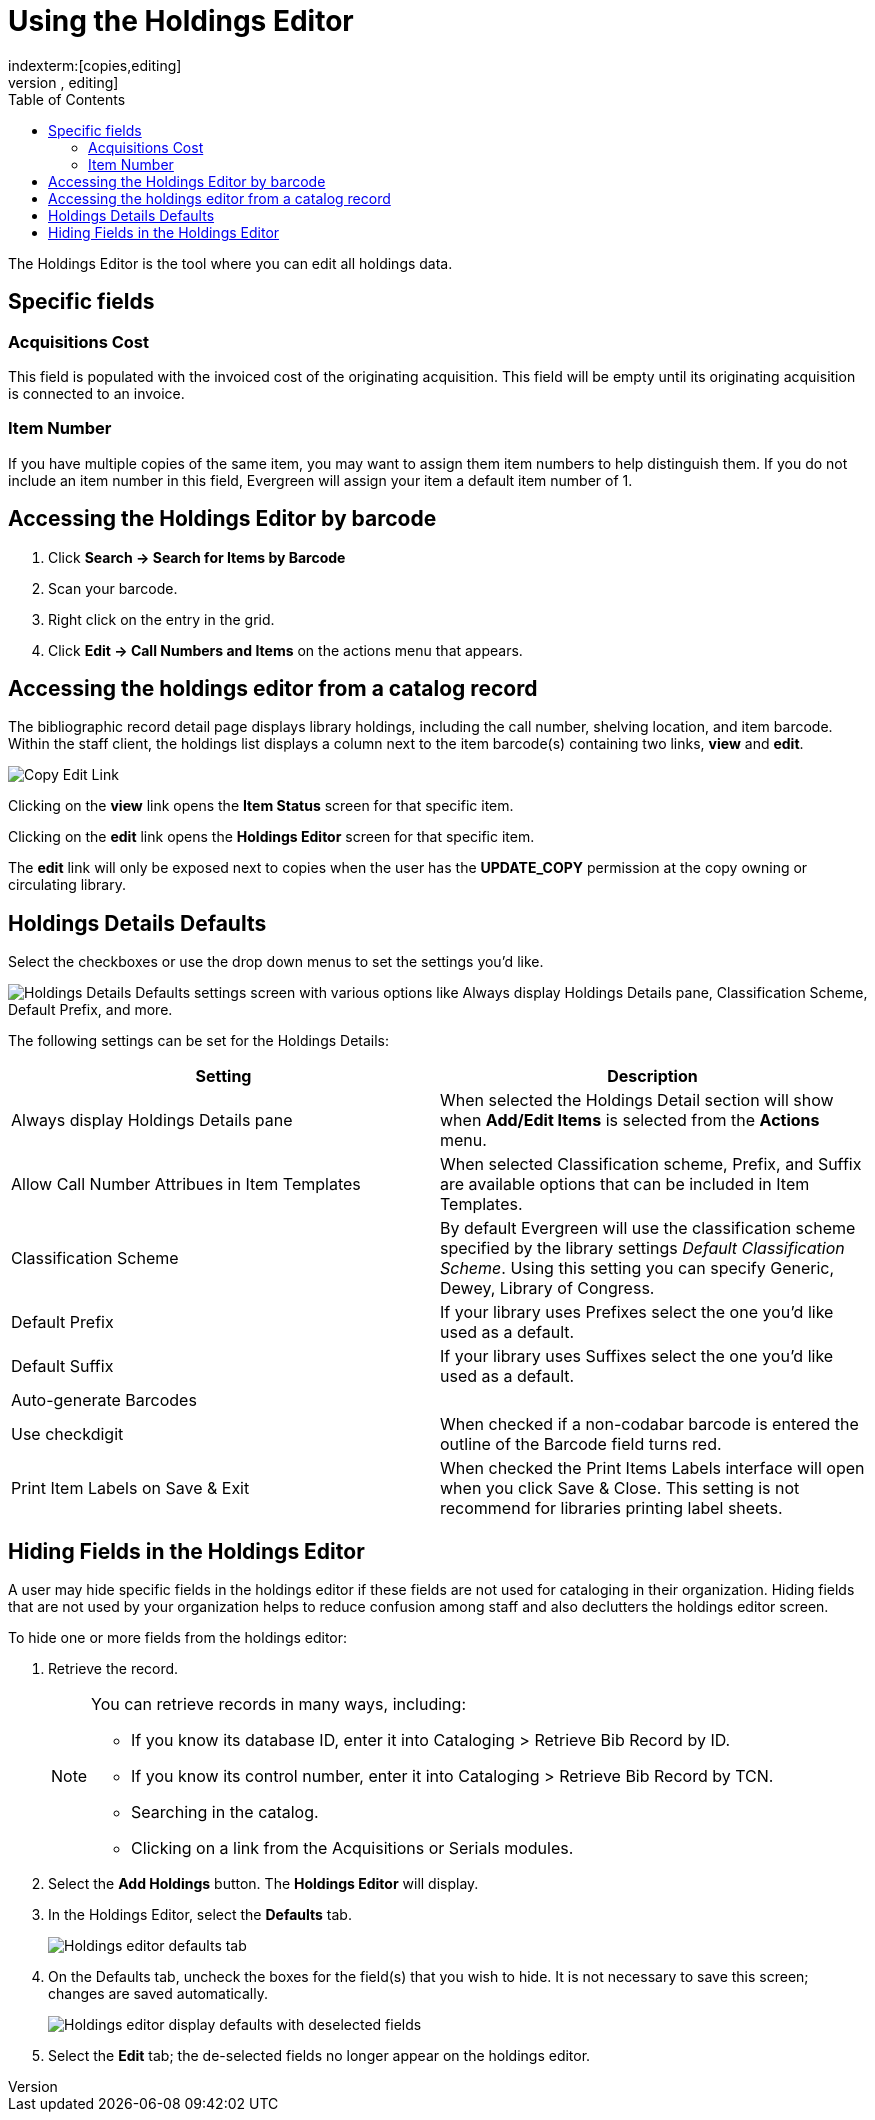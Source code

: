 = Using the Holdings Editor =
:toc:
indexterm:[copies,editing]
indexterm:[items,editing]
indexterm:[call numbers,editing]
indexterm:[volumes,editing]
indexterm:[holdings editor]
[[holdings_editor]]

The Holdings Editor is the tool where you can edit all holdings data.

== Specific fields ==

=== Acquisitions Cost ===
indexterm:[acquisitions cost]

This field is populated with the invoiced cost of the originating acquisition.
This field will be empty until its originating acquisition is connected to an
invoice.

=== Item Number ===
indexterm:[copy number]
indexterm:[item number]

If you have multiple copies of the same item, you may want to
assign them item numbers to help distinguish them.  If you do
not include an item number in this field, Evergreen will assign your
item a default item number of 1.

== Accessing the Holdings Editor by barcode ==

. Click *Search -> Search for Items by Barcode*
. Scan your barcode.
. Right click on the entry in the grid.
. Click *Edit -> Call Numbers and Items* on the actions menu that appears.

== Accessing the holdings editor from a catalog record ==

The bibliographic record detail page displays library holdings, including the call number, shelving location, and item barcode. Within the
staff client, the holdings list displays a column next to the item barcode(s) containing two links, *view* and *edit*.

image::volcopy_editor/copy_edit_link_1.jpg[Copy Edit Link]

Clicking on the *view* link opens the *Item Status* screen for that specific item.

Clicking on the *edit* link opens the *Holdings Editor* screen for that specific item.

The *edit* link will only be exposed next to copies when the user has the *UPDATE_COPY* permission at the copy owning or circulating library. 

== Holdings Details Defaults ==

Select the checkboxes or use the drop down menus to set the settings you'd like.

image::volcopy_editor/holdings-editor-defaults-2.png["Holdings Details Defaults settings screen with various options like Always display Holdings Details pane, Classification Scheme, Default Prefix, and more."]

The following settings can be set for the Holdings Details:


[options="header"]
|===
| Setting | Description
| Always display Holdings Details pane | When selected the Holdings Detail section will show 
when *Add/Edit Items* is selected from the *Actions* menu.
| Allow Call Number Attribues in Item Templates | When selected Classification scheme, Prefix, and Suffix
are available options that can be included in Item Templates.
| Classification Scheme | By default Evergreen will use the classification scheme specified by the library settings
_Default Classification Scheme_.  Using this setting you can specify Generic, Dewey, Library of Congress.
| Default Prefix | If your library uses Prefixes select the one you'd like used as a default.
| Default Suffix | If your library uses Suffixes select the one you'd like used as a default.
| Auto-generate Barcodes | 
| Use checkdigit | When checked if a non-codabar barcode is entered the outline of the Barcode field turns red.
| Print Item Labels on Save & Exit | When checked the Print Items Labels interface will open when you 
click Save & Close.  This setting is not recommend for libraries printing label sheets.
|===

== Hiding Fields in the Holdings Editor ==


A user may hide specific fields in the holdings editor if these fields are not used for cataloging in their organization. Hiding fields that are not used by your organization helps to reduce confusion among staff and also declutters the holdings editor screen.

To hide one or more fields from the holdings editor:

. Retrieve the record.
+
[NOTE]
===================================================================================
You can retrieve records in many ways, including:

* If you know its database ID, enter it into Cataloging > Retrieve Bib Record by ID.

* If you know its control number, enter it into Cataloging > Retrieve Bib Record by TCN.

* Searching in the catalog.

* Clicking on a link from the Acquisitions or Serials modules.
===================================================================================
+
. Select the *Add Holdings* button. The *Holdings Editor* will display.

. In the Holdings Editor, select the *Defaults* tab.
+
image::volcopy_editor/Holdings_Editor_Defaults_Tab.png[Holdings editor defaults tab]
+
. On the Defaults tab, uncheck the boxes for the field(s) that you wish to hide. It is not necessary to save this screen; changes are saved automatically.
+
image::volcopy_editor/Holdings_Editor_Hide_Display_Defaults.png[Holdings editor display defaults with deselected fields]
+
. Select the *Edit* tab; the de-selected fields no longer appear on the holdings editor.
